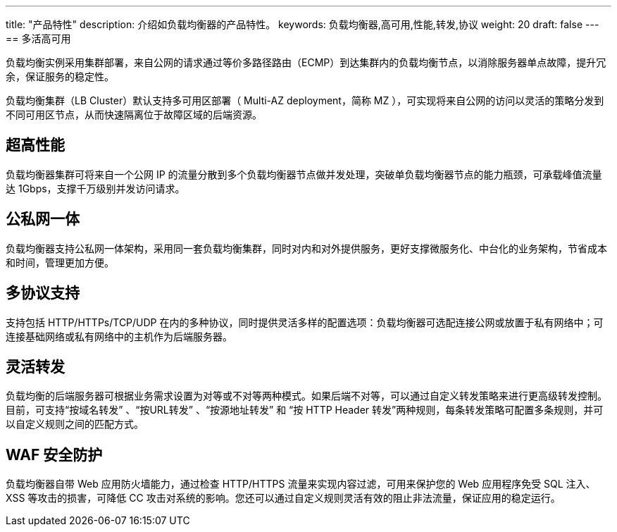 ---
title: "产品特性"
description: 介绍如负载均衡器的产品特性。
keywords: 负载均衡器,高可用,性能,转发,协议
weight: 20
draft: false
---
== 多活高可用

负载均衡实例采用集群部署，来自公网的请求通过等价多路径路由（ECMP）到达集群内的负载均衡节点，以消除服务器单点故障，提升冗余，保证服务的稳定性。

负载均衡集群（LB Cluster）默认支持多可用区部署（ Multi-AZ deployment，简称 MZ ），可实现将来自公网的访问以灵活的策略分发到不同可用区节点，从而快速隔离位于故障区域的后端资源。

== 超高性能

负载均衡器集群可将来自一个公网 IP 的流量分散到多个负载均衡器节点做并发处理，突破单负载均衡器节点的能力瓶颈，可承载峰值流量达 1Gbps，支撑千万级别并发访问请求。

== 公私网一体

负载均衡器支持公私网一体架构，采用同一套负载均衡集群，同时对内和对外提供服务，更好支撑微服务化、中台化的业务架构，节省成本和时间，管理更加方便。

== 多协议支持

支持包括 HTTP/HTTPs/TCP/UDP 在内的多种协议，同时提供灵活多样的配置选项：负载均衡器可选配连接公网或放置于私有网络中；可连接基础网络或私有网络中的主机作为后端服务器。

== 灵活转发

负载均衡的后端服务器可根据业务需求设置为对等或不对等两种模式。如果后端不对等，可以通过自定义转发策略来进行更高级转发控制。目前，可支持“按域名转发” 、“按URL转发” 、“按源地址转发” 和 “按 HTTP Header 转发”两种规则，每条转发策略可配置多条规则，并可以自定义规则之间的匹配方式。

== WAF 安全防护

负载均衡器自带 Web 应用防火墙能力，通过检查 HTTP/HTTPS 流量来实现内容过滤，可用来保护您的 Web 应用程序免受 SQL 注入、XSS 等攻击的损害，可降低 CC 攻击对系统的影响。您还可以通过自定义规则灵活有效的阻止非法流量，保证应用的稳定运行。
